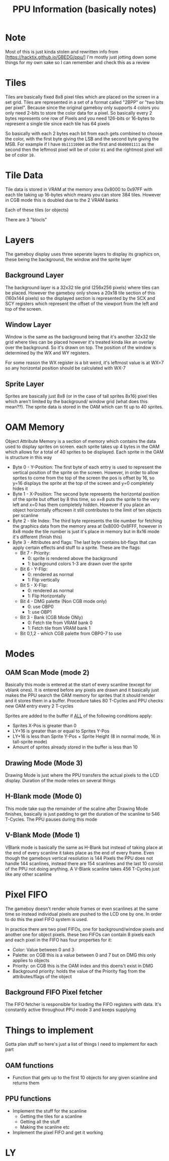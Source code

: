 #+TITLE: PPU Information (basically notes)

* Note
Most of this is just kinda stolen and rewritten info from
[https://hacktix.github.io/GBEDG/ppu/] I'm mostly just jotting down some things
for my own sake so I can remember and check this as a review

* Tiles
Tiles are basically fixed 8x8 pixel tiles which are placed on the screen in a
set grid.
Tiles are represented in a set of a format called "2BPP" or "two bits per
pixel". Because since the original gameboy only supports 4 colors you only
need 2-bits to store the color data for a pixel. So basically every 2 bytes
represents one row of Pixels and you need 126-bits or 16-bytes to represent a single tile
since each tile has 64 pixels

So basically with each 2 bytes each bit from each gets combined to choose the
color, with the first byte giving the LSB and the second byte giving the
MSB.
For example if I have ~0b11110000~ as the first and ~0b00001111~ as the second
then the leftmost pixel will be of color ~01~ and the rightmost pixel will be of
color ~10~.

* Tile Data
Tile data is stored in VRAM at the memory area 0x8000 to 0x97FF with each tile
taking up 16-bytes which means you can store 384 tiles. However in CGB mode this
is doubled due to the 2 VRAM banks

Each of these tiles (or objects) 

There are 3 "blocls"

* Layers
The gameboy display uses three seperate layers to display its graphics on, these
being the background, the window and the sprite layer

** Background Layer
The background layer is a 32x32 tile grid (256x256 pixels) where tiles can be
placed. However the gameboy only shows a 20x18 tile section of this (160x144
pixels) so the displayed section is represented by the SCX and SCY registers
which represent the offset of the viewport from the left and top of the screen.

** Window Layer
Window is the same as the background being that it's another 32x32 tile grid
where tiles can be placed however it's treated kinda like an overlay over the
background. So it's drawn on top. The position of the window is determined by
the WX and WY registers.

For some reason the WX register is a bit weird, it's leftmost value is at WX=7
so any horizontal position should be calculated with WX-7

** Sprite Layer
Sprites are basically just 8x8 (or in the case of tall sprites 8x16) pixel tiles
which aren't limited by the background/ window grid (what does this mean??). The
sprite data is stored in the OAM which can fit up to 40 sprites.

* OAM Memory
Object Attribute Memory is a section of memory which contains the data used to
display sprites on screen. each sprite takes up 4 bytes in the OAM which allows
for a total of 40 sprites to be displayed. Each sprite in the OAM is structure
in this way

+ Byte 0 - Y-Position: The first byte of each entry is used to represent the
  vertical position of the sprite on the screen. However, in order to allow
  sprites to come from the top of the screen the pos is offset by 16, so y=16
  displays the sprite at the top of the screen and y=0 completely hides it
+ Byte 1 - X-Position: The second byte represents the horizontal position of the
  sprite but offset by 8 this time, so x=8 puts the sprite to the very left and
  x=0 has them completely hidden. However if you place an object horizontally
  offscreen it still contributes to the limit of ten objects per scanline
+ Byte 2 - tile Index: The third byte represents the tile number for fetching
  the graphics data from the memory area at 0x8000-0x8FFF, however in 8x8 mode
  the tile number is just it's place in memory but in 8x16 mode it's different
  (finish this)
+ Byte 3 - Attributes and flags: The last byte contains bit-flags that can apply
  certain effects and stuff to a sprite. These are the flags:
  + Bit 7 - Priority:
    + 0: sprite is rendered above the background
    + 1: background colors 1-3 are drawn over the sprite
  + Bit 6 - Y-Flip:
    + 0: rendered as normal
    + 1: Flip vertically
  + Bit 5 - X-Flip:
    + 0: rendered as normal
    + 1: Flip Horizontally
  + Bit 4 - DMG palette (Non CGB mode only)
    + 0: use OBP0
    + 1: use OBP1
  + Bit 3 - Bank (CGB Mode ONly)
    + 0: Fetch tile from VRAM bank 0
    + 1: Fetch tile from VRAM bank 1
  + Bit 0,1,2 - which CGB palette from OBP0-7 to use

* Modes
** OAM Scan Mode (mode 2)
Basically this mode is entered at the start of every scanline (except for vblank
ones). It is entered before any pixels are drawn and it basically just makes the
PPU search the OAM memory for sprites that it should render and it stores them
in a buffer.
Procedure takes 80 T-Cycles and PPU checks new OAM entry every 2 T-cycles

Sprites are added to the buffer if _ALL_ of the following conditions apply:
+ Sprites X-Pos is greater than 0
+ LY+16 is greater than or equal to Sprites Y-Pos
+ LY+16 is less than Sprite Y-Pos + Sprite Height (8 in normal mode, 16 in
  tall-sprite mode)
+ Amount of sprites already stored in the buffer is less than 10

** Drawing Mode (Mode 3)
Drawing Mode is just where the PPU transfers the actual pixels to the LCD
display.
Duration of the mode relies on several things
# TODO - finish filling this out, what things and what's the length

** H-Blank mode (Mode 0)
This mode take sup the remainder of the scaline after Drawing Mode finishes,
basically is just padding to get the duration of the scanline to 546
T-Cycles. The PPU pauses during this mode

** V-Blank Mode (Mode 1)
VBlank mode is basically the same as H-Blank but instead of taking place at the
end of every scanline it takes place as the end of every frame.
Even though the gameboys vertical resolution is 144 Pixels the PPU does not
handle 144 scanlines, instead there are 154 scanlines and the last 10 consist of
the PPU not doing anything.
A V-Blank scanline takes 456 T-Cycles just like any other scanline

* Pixel FIFO
The gameboy doesn't render whole frames or even scanlines at the same time so
instead individual pixels are pushed to the LCD one by one. In order to do this
the pixel FIFO system is used.

In practice there are two pixel FIFOs, one for background/window pixels and another one
for object pixels. these two FIFOs can contain 8 pixels each and each pixel in
the FIFO has four properties for it:
+ Color: Value between 0 and 3
+ Palette: on CGB this is a value between 0 and 7 but on DMG this only applies
  to objects
+ Priority: on CGB this is the OAM index and this doens't exist in DMG
+ Background priority: holds the value of the Priority flag from the
  attributes/flags of the object

** Background FIFO Pixel fetcher
The FIFO fetcher is responsible for loading the FIFO registers with data. It's
constantly active throughout PPU mode 3 and keeps supplying 

* Things to implement
Gotta plan stuff so here's just a list of things I need to implement for each
part

** OAM functions
+ Function that gets up to the first 10 objects for any given scanline and
  returns them

** PPU functions
+ Implement the stuff for the scanline
  + Getting the tiles for a scanline
  + Getting all the stuff
  + Making the scanline etc
+ Implement the pixel FIFO and get it working


* LY
# https://discord.com/channels/465585922579103744/465586075830845475/1202352206360088667
